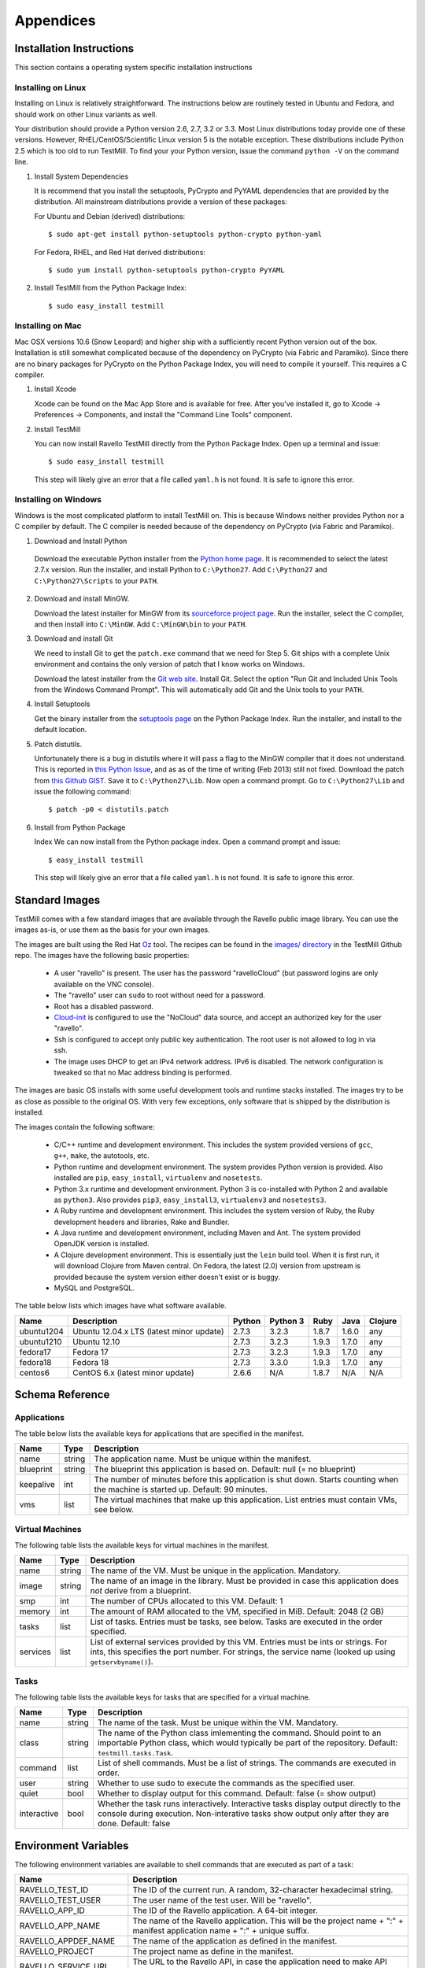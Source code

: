 **********
Appendices
**********

Installation Instructions
=========================

This section contains a operating system specific installation instructions

.. _linux-installation:

Installing on Linux
-------------------

Installing on Linux is relatively straightforward. The instructions below are
routinely tested in Ubuntu and Fedora, and should work on other Linux variants
as well.

Your distribution should provide a Python version 2.6, 2.7, 3.2 or 3.3. Most
Linux distributions today provide one of these versions. However,
RHEL/CentOS/Scientific Linux version 5 is the notable exception. These
distributions include Python 2.5 which is too old to run TestMill. To find your
your Python version, issue the command ``python -V`` on the command line.

1. Install System Dependencies

   It is recommend that you install the setuptools, PyCrypto and PyYAML
   dependencies that are provided by the distribution. All mainstream
   distributions provide a version of these packages:

   For Ubuntu and Debian (derived) distributions::

    $ sudo apt-get install python-setuptools python-crypto python-yaml 

   For Fedora, RHEL, and Red Hat derived distributions::

    $ sudo yum install python-setuptools python-crypto PyYAML

2. Install TestMill from the Python Package Index::

    $ sudo easy_install testmill


.. _mac-installation:

Installing on Mac
-----------------

Mac OSX versions 10.6 (Snow Leopard) and higher ship with a sufficiently recent
Python version out of the box. Installation is still somewhat complicated
because of the dependency on PyCrypto (via Fabric and Paramiko). Since there
are no binary packages for PyCrypto on the Python Package Index, you will need
to compile it yourself. This requires a C compiler.

1. Install Xcode

   Xcode can be found on the Mac App Store and is available for free. After
   you've installed it, go to Xcode -> Preferences -> Components, and install
   the "Command Line Tools" component.

2. Install TestMill

   You can now install Ravello TestMill directly from the Python Package Index.
   Open up a terminal and issue::

    $ sudo easy_install testmill

   This step will likely give an error that a file called ``yaml.h`` is not
   found. It is safe to ignore this error.

.. _windows-installation:

Installing on Windows
---------------------

Windows is the most complicated platform to install TestMill on. This is
because Windows neither provides Python nor a C compiler by default. The C
compiler is needed because of the dependency on PyCrypto (via Fabric and
Paramiko).

1. Download and Install Python

  Download the executable Python installer from the `Python home page
  <http://www.python.org/download/>`_.  It is recommended to select the latest
  2.7.x version.  Run the installer, and install Python to ``C:\Python27``.
  Add ``C:\Python27`` and ``C:\Python27\Scripts`` to your ``PATH``.

2. Download and install MinGW.

   Download the latest installer for MinGW from its `sourceforce project page
   <http://sourceforge.net/projects/mingw/files/Installer/mingw-get-inst/>`_.
   Run the installer, select the C compiler, and then install into
   ``C:\MinGW``.  Add ``C:\MinGW\bin`` to your ``PATH``.
   
3. Download and install Git
   
   We need to install Git to get the ``patch.exe`` command that we need for
   Step 5. Git ships with a complete Unix environment and contains the only
   version of patch that I know works on Windows.

   Download the latest installer from the `Git web site
   <http://git-scm.com/download/win>`_.  Install Git. Select the option "Run
   Git and Included Unix Tools from the Windows Command Prompt".  This will
   automatically add Git and the Unix tools to your ``PATH``.

4. Install Setuptools

   Get the binary installer from the `setuptools page
   <http://pypi.python.org/pypi/setuptools>`_ on the Python Package Index.  Run
   the installer, and install to the default location.

5. Patch distutils.

   Unfortunately there is a bug in distutils where it will pass a flag to the
   MinGW compiler that it does not understand.  This is reported in `this
   Python Issue <http://bugs.python.org/issue12641>`_, and as as of the time of
   writing (Feb 2013) still not fixed.  Download the patch from `this Github
   GIST <https://gist.github.com/4466320>`_. Save it to ``C:\Python27\Lib``.
   Now open a command prompt. Go to ``C:\Python27\Lib`` and issue the following
   command::
   
    $ patch -p0 < distutils.patch
    
6. Install from Python Package

   Index We can now install from the Python package index. Open a command
   prompt and issue::

    $ easy_install testmill

   This step will likely give an error that a file called ``yaml.h`` is not
   found. It is safe to ignore this error.

.. _standard-images:

Standard Images
===============

TestMill comes with a few standard images that are available through the
Ravello public image library. You can use the images as-is, or use them as the
basis for your own images.

The images are built using the Red Hat `Oz`_ tool. The recipes can be found in
the `images/ directory`_ in the TestMill Github repo. The images have the
following basic properties:

 * A user "ravello" is present. The user has the password "ravelloCloud" (but
   password logins are only available on the VNC console).

 * The "ravello" user can ``sudo`` to root without need for a password.

 * Root has a disabled password.

 * `Cloud-init`_ is configured to use the "NoCloud" data source, and accept an
   authorized key for the user "ravello".

 * Ssh is configured to accept only public key authentication. The root user is
   not allowed to log in via ssh.

 * The image uses DHCP to get an IPv4 network address. IPv6 is disabled. The
   network configuration is tweaked so that no Mac address binding is
   performed.

The images are basic OS installs with some useful development tools and runtime
stacks installed. The images try to be as close as possible to the original OS.
With very few exceptions, only software that is shipped by the distribution is
installed.

The images contain the following software:

 * C/C++ runtime and development environment. This includes the system provided
   versions of ``gcc``, ``g++``, ``make``, the autotools, etc.

 * Python runtime and development environment. The system provides Python
   version is provided. Also installed are ``pip``, ``easy_install``,
   ``virtualenv`` and ``nosetests``.

 * Python 3.x runtime and development environment. Python 3 is co-installed
   with Python 2 and available as ``python3``. Also provides ``pip3``,
   ``easy_install3``, ``virtualenv3`` and ``nosetests3``.

 * A Ruby runtime and development environment. This includes the system version
   of Ruby, the Ruby development headers and libraries, Rake and Bundler.

 * A Java runtime and development environment, including Maven and Ant. The
   system provided OpenJDK version is installed.

 * A Clojure development environment. This is essentially just the ``lein``
   build tool. When it is first run, it will download Clojure from Maven
   central. On Fedora, the latest (2.0) version from upstream is provided
   because the system version either doesn't exist or is buggy.

 * MySQL and PostgreSQL.


The table below lists which images have what software available.

==========  ======================  ======  ========  ======  ======  =======
Name        Description             Python  Python 3  Ruby    Java    Clojure
==========  ======================  ======  ========  ======  ======  =======
ubuntu1204  Ubuntu 12.04.x LTS      2.7.3   3.2.3     1.8.7   1.6.0   any
            (latest minor update)
ubuntu1210  Ubuntu 12.10            2.7.3   3.2.3     1.9.3   1.7.0   any
fedora17    Fedora 17               2.7.3   3.2.3     1.9.3   1.7.0   any
fedora18    Fedora 18               2.7.3   3.3.0     1.9.3   1.7.0   any
centos6     CentOS 6.x              2.6.6   N/A       1.8.7   N/A     N/A
            (latest minor update)
==========  ======================  ======  ========  ======  ======  =======


Schema Reference
================

.. _application-ref:

Applications
------------

The table below lists the available keys for applications that are specified in
the manifest.

=========  ======  ===================================================
Name       Type    Description
=========  ======  ===================================================
name       string  The application name. Must be unique within the
                   manifest.
blueprint  string  The blueprint this application is based on.
                   Default: null (= no blueprint)
keepalive  int     The number of minutes before this application is
                   shut down. Starts counting when the machine is
                   started up. Default: 90 minutes.
vms        list    The virtual machines that make up this application.
                   List entries must contain VMs, see below.
=========  ======  ===================================================

.. _vm-ref:

Virtual Machines
----------------

The following table lists the available keys for virtual machines in the
manifest.

========  ======  ===================================================
Name      Type    Description
========  ======  ===================================================
name      string  The name of the VM. Must be unique in
                  the application. Mandatory.
image     string  The name of an image in the library.
                  Must be provided in case this application
                  does *not* derive from a blueprint.
smp       int     The number of CPUs allocated to this VM.
                  Default: 1
memory    int     The amount of RAM allocated to the VM, specified
                  in MiB. Default: 2048 (2 GB)
tasks     list    List of tasks. Entries must be tasks, see below.
                  Tasks are executed in the order specified.
services  list    List of external services provided by this VM.
                  Entries must be ints or strings. For ints, this
                  specifies the port number. For strings, the service
                  name (looked up using ``getservbyname()``).
========  ======  ===================================================

.. _task-ref:

Tasks
-----

The following table lists the available keys for tasks that are specified for a
virtual machine.

===========  ======  ===================================================
Name         Type    Description
===========  ======  ===================================================
name         string  The name of the task. Must be unique
                     within the VM. Mandatory.
class        string  The name of the Python class imlementing
                     the command. Should point to an importable Python
                     class, which would typically be part of the
                     repository. Default: ``testmill.tasks.Task``.
command      list    List of shell commands. Must be a list of strings.
                     The commands are executed in order.
user         string  Whether to use sudo to execute the commands as the
                     specified user.
quiet        bool    Whether to display output for this command.
                     Default: false  (= show output)
interactive  bool    Whether the task runs interactively. Interactive
                     tasks display output directly to the console during
                     execution. Non-interative tasks show output only
                     after they are done. Default: false
===========  ======  ===================================================


.. _env-vars:

Environment Variables
=====================

The following environment variables are available to shell commands that are
executed as part of a task:

======================  ====================================================
Name                    Description
======================  ====================================================
RAVELLO_TEST_ID         The ID of the current run. A random, 32-character
                        hexadecimal string.
RAVELLO_TEST_USER       The user name of the test user. Will be "ravello".
RAVELLO_APP_ID          The ID of the Ravello application. A 64-bit integer.
RAVELLO_APP_NAME        The name of the Ravello application. This will
                        be the project name + ":" + manifest application
                        name + ":" + unique suffix.
RAVELLO_APPDEF_NAME     The name of the application as defined in the
                        manifest.
RAVELLO_PROJECT         The project name as define in the manifest.
RAVELLO_SERVICE_URL     The URL to the Ravello API, in case the
                        application need to make API calls.
RAVELLO_SERVICE_COOKIE  A cookie granting access to the Ravello API, in
                        case the application needs to make API calls.
RAVELLO_VM_ID           The ID of the Ravello VM. A 64-bit integer.
RAVELLO_VM_NAME         The name of the Ravello VM.
======================  ====================================================


.. _custom-tasks:

Custom Tasks
============

Normally tasks are specified as a sequence of shell commands. However, for
greater flexibility, it is also possible to provide a custom Python class to
execute the command. This gives greater freedom, and can e.g. be used to
transfer files between the local and the remote system (this is how the default
"deploy" task is implemented, in this case by the class
``testmill.tasks.DeployTask``).

The tasks are specified using the ``class:`` key in a task. The value must be a
string, and be an fully qualified (= with module) importable Python class. The
class should derive from ``fabric.tasks.Task``. In addition:

 * The task constructor should take arbitrary keyword arguments. It will be
   passed in all the keys from the ``task:`` descriptor. These keys should be
   set as attributes on the instance.

 * The task must have a ``run()`` method that performs the desired action.

The task may find it useful to use the following two singleton class instances
that provide configuration and shared state: ``testmill.state.env`` and
``fabric.api.env``. See the `Fabric documentation`_ and the TestMill `source
code`_ for a description of the avaible attributes. Also the class will likely
use the operations defined in ``fabric.api``.

.. _`Oz`: https://github.com/clalancette/oz/wiki
.. _`images/ directory`: https://github.com/ravello/testmill/tree/master/images
.. _`Cloud-init`: https://help.ubuntu.com/community/CloudInit
.. _`Fabric documentation`: http://docs.fabfile.org/en/1.5/usage/env.html
.. _`source code`: https://github.com/ravello/testmill/blob/master/lib/testmill/tasks.py
